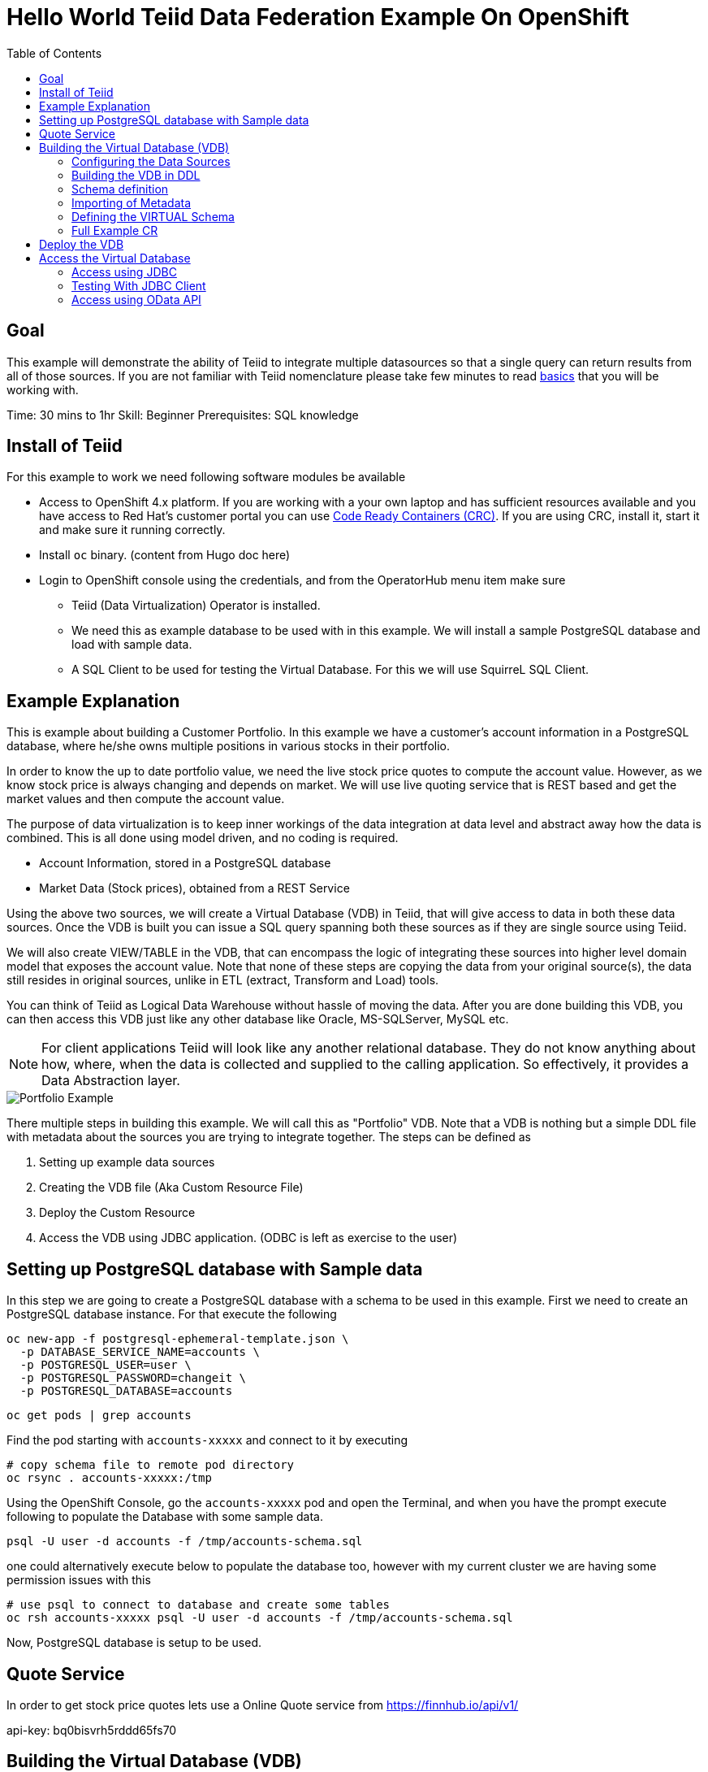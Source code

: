 :toc:
# Hello World Teiid Data Federation Example On OpenShift

## Goal

This example will demonstrate the ability of Teiid to integrate multiple datasources so that a single query can return results from all of those sources. If you are not familiar with Teiid nomenclature please take few minutes to read https://teiid.io/about/basics/[basics] that you will be working with.

Time: 30 mins to 1hr
Skill: Beginner
Prerequisites: SQL knowledge

## Install of Teiid

For this example to work we need following software modules be available

* Access to OpenShift 4.x platform. If you are working with a your own laptop and has sufficient resources available and you have access to Red Hat's customer portal you can use https://developers.redhat.com/products/codeready-workspaces/overview[Code Ready Containers (CRC)]. If you are using CRC, install it, start it and make sure it running correctly.

* Install `oc` binary. (content from Hugo doc here)

* Login to OpenShift console using the credentials, and from the OperatorHub menu item make sure 
    ** Teiid (Data Virtualization) Operator is installed.
    ** We need this as example database to be used with in this example. We will install a sample PostgreSQL database and load with sample data.
    ** A SQL Client to be used for testing the Virtual Database. For this we will use SquirreL SQL Client. 

## Example Explanation

This is example about building a Customer Portfolio. In this example we have a customer's account information in a PostgreSQL database, where he/she owns multiple positions in various stocks in their portfolio. 

In order to know the up to date portfolio value, we need the live stock price quotes to compute the account value. However, as we know stock price is always changing and depends on market. We will use live quoting service that is REST based and get the market values and then compute the account value.

The purpose of data virtualization is to keep inner workings of the data integration at data level and abstract away how the data is combined. This is all done using model driven, and no coding is required.

* Account Information, stored in a PostgreSQL database
* Market Data (Stock prices), obtained from a REST Service

Using the above two sources, we will create a Virtual Database (VDB) in Teiid, that will give access to data in both these data sources. Once the VDB is built you can issue a SQL query spanning both these sources as if they are single source using Teiid. 

We will also create VIEW/TABLE in the VDB, that can encompass the logic of integrating these sources into higher level domain model that exposes the account value. Note that none of these steps are copying the data from your original source(s), the data still resides in original sources, unlike in ETL (extract, Transform and Load) tools. 

You can think of Teiid as Logical Data Warehouse without hassle of moving the data. After you are done building this VDB, you can then access this VDB just like any other database like Oracle, MS-SQLServer, MySQL etc. 

NOTE: For client applications Teiid will look like any another relational database. They do not know anything about how, where, when the data is collected and supplied to the calling application. So effectively, it provides a Data Abstraction layer.

image::images/portfolio1.png[Portfolio Example]

There multiple steps in building this example. We will call this as "Portfolio" VDB. Note that a VDB is nothing but a simple DDL file with metadata about the sources you are trying to integrate together. The steps can be defined as

. Setting up example data sources
. Creating the VDB file (Aka Custom Resource File)
. Deploy the Custom Resource
. Access the VDB using JDBC application. (ODBC is left as exercise to the user)


## Setting up PostgreSQL database with Sample data

In this step we are going to create a PostgreSQL database with a schema to be used in this example. First we need to create an PostgreSQL database instance. For that execute the following

[source, bash]
----
oc new-app -f postgresql-ephemeral-template.json \
  -p DATABASE_SERVICE_NAME=accounts \
  -p POSTGRESQL_USER=user \
  -p POSTGRESQL_PASSWORD=changeit \
  -p POSTGRESQL_DATABASE=accounts
----

[source, bash]
----
oc get pods | grep accounts
----

Find the pod starting with `accounts-xxxxx` and connect to it by executing

[source, bash]
----
# copy schema file to remote pod directory
oc rsync . accounts-xxxxx:/tmp
----

Using the OpenShift Console, go the `accounts-xxxxx` pod and open the Terminal, and when you have the prompt execute following to populate the Database with some sample data.

[source, bash]
----
psql -U user -d accounts -f /tmp/accounts-schema.sql
----

one could alternatively execute below to populate the database too, however with my current cluster we are having some permission issues with this

[source, bash]
----
# use psql to connect to database and create some tables
oc rsh accounts-xxxxx psql -U user -d accounts -f /tmp/accounts-schema.sql
----

Now, PostgreSQL database is setup to be used.

## Quote Service
In order to get stock price quotes lets use a Online Quote service from https://finnhub.io/api/v1/

api-key: bq0bisvrh5rddd65fs70

## Building the Virtual Database (VDB)

In this step we will go through and build using any text editor. Currently we are working on a VSCode editor however it is not ready to be used.

### Configuring the Data Sources
The Base CR Starts as, where we will configure the DataSources to be used

[source,yaml]
----
apiVersion: teiid.io/v1alpha1
kind: VirtualDatabase
metadata:
  name: portfolio
spec:
  replicas: 1
  datasources:
    - name: accountdb
      type: postgresql
      properties:
        - name: username
          value: user
        - name: password
          value: changeit
        - name: jdbc-url
          value: jdbc:postgresql://accounts/accounts
    - name: quotesvc
      type: rest
      properties:
        - name: endpoint
          value: https://finnhub.io/api/v1/
----

In the above CR, we configured two Data Sources `accountdb` to represent the PostgreSQL database and `quotesvc` to represent the REST API for getting the Quotes. Let's now define the DDL for the VDB.

NOTE: the datasource name MUST be defined in lowercase.

### Building the VDB in DDL

The Virtual Database is always defined in the from of DDL. This DDL contains the 

[source,yaml]
----
spec:
  build:
    source:
      ddl: |
       <ddl for vdb goes here>
----

Let's incrementally build the Virtual Database.

#### VDB definition

In the below DDL, we are creating a database called `Portfolio` and using it.

[source, sql]
----
CREATE DATABASE Portfolio OPTIONS (ANNOTATION 'The Portfolio VDB');
USE DATABASE Portfolio;
----

#### Translator definition

In order for Teiid to get work with data it receives from external sources which can any format, it needs adapters that are called "Translators" or "Data Wrappers" to convert the data into known format. Below snippet defines data wrappers for both the sources in this example. Here `rest` and `postgresql` are the data wrappers. Teiid supports many different Data Wrappers different data sources.

[source, sql]
----
CREATE FOREIGN DATA WRAPPER rest;
CREATE FOREIGN DATA WRAPPER postgresql;
----

#### External Source definitions

In order for Teiid to get data from external sources, it needs connections to those external sources, in previous sections we defined the configuration for these data sources, now here we are tieing that configuration with Virtual Database semantics called "SERVER" which simply represents a connection. This connection is also will be marked to use a DATA WRAPPER.

[source, sql]
----
CREATE SERVER "accountdb" FOREIGN DATA WRAPPER postgresql;
CREATE SERVER "quotesvc" FOREIGN DATA WRAPPER rest;
----

### Schema definition

Teiid's Virtual Database is a collection of multiple schemas. These schemas can be PHYSICAL, that represent a foreign source like above PostgreSQL or can be VIRTUAL where the schema is only available Teiid layer. 

[source, sql]
----
CREATE SCHEMA marketdata SERVER "quotesvc";
CREATE SCHEMA accounts SERVER "accountdb";

CREATE VIRTUAL SCHEMA Portfolio;
----

A PHYSICAL schema represents the data elements in FOREIGN source, thus they reference the SERVER that is created in the previous step.

### Importing of Metadata

We have defined the SCHEMA in previous step and associated with SERVER, however by default Teiid does not know underlying schema in those sources, the metdata for those schema's can be explicitly imported by adding the following. One can also give full metadata (Tables, Procedures etc) here which is highly recommended, however for this example purpose, we will dynamically import that information.

[source, sql]
----
SET SCHEMA marketdata;
IMPORT FROM SERVER "quotesvc" INTO marketdata;

SET SCHEMA accounts;
IMPORT FROM SERVER "accountdb" INTO accounts OPTIONS (
        "importer.useFullSchemaName" 'false',
        "importer.tableTypes" 'TABLE,VIEW');
----

### Defining the VIRTUAL Schema

This is where data abstraction layer of the Virtual Database is defind. Here one can define a schema using the elements of the metadata that is defined in the PHYSICAL schemas from above. The user can define any number of VIRTUAL schema layers as they want, here we are showing a single layer.

[source, sql]
----
SET SCHEMA Portfolio;
           
CREATE VIEW StockPrice (
    symbol string PRIMARY KEY,
    price bigdecimal
) AS  
    SELECT SP.symbol, SP.price
    FROM (EXEC MarketData.getTextFiles('*.txt')) AS f, 
    TEXTTABLE(f.file COLUMNS symbol string, price bigdecimal HEADER) AS SP;
          
CREATE VIEW AccountValues (
    LastName string PRIMARY KEY,
    FirstName string,
    StockValue bigdecimal
) AS
    SELECT c.lastname as LastName, c.firstname as FirstName, sum((h.shares_count*sp.price)) as StockValue 
    FROM Customer c JOIN Account a on c.SSN=a.SSN 
    JOIN Holdings h on a.account_id = h.account_id 
    JOIN product p on h.product_id=p.id 
    JOIN StockPrice sp on sp.symbol = p.symbol
    WHERE a.type='Active'
    GROUP BY c.lastname, c.firstname;
----

We setup two virtual VIEWS above, `StockPrice` gets stock price from the `quotessvc`, and the `AccountValues` view using `StockPrice` view builds the account value of the customers in the `AccountsDB` database.

This value proposition of the Data Virtualization is the end user is only sees `AccoutValue` and `StockPrice` view, they do not know how this data is integrated together.

### Full Example CR

Lets bring all the components together from above to build the complete Custom Resource file.

[source,yaml]
.portfolio.yaml
----
apiVersion: teiid.io/v1alpha1
kind: VirtualDatabase
metadata:
  name: portfolio
spec:
  replicas: 1
  datasources:
    - name: accountdb
      type: postgresql
      properties:
        - name: username
          value: user
        - name: password
          value: password
        - name: jdbc-url
          value: jdbc:postgresql://accounts/accounts
    - name: quotesvc
      type: rest
      properties:
        - name: endpoint
          value: https://finnhub.io/api/v1/
  build:
    source:
      ddl: |
        CREATE DATABASE Portfolio OPTIONS (ANNOTATION 'The Portfolio VDB');
        USE DATABASE Portfolio;

        --############ translators ############
        CREATE FOREIGN DATA WRAPPER rest;
        CREATE FOREIGN DATA WRAPPER postgresql;

        --############ Servers ############
        CREATE SERVER "accountdb" FOREIGN DATA WRAPPER postgresql;
        CREATE SERVER "quotesvc" FOREIGN DATA WRAPPER rest;

        --############ Schemas ############
        CREATE SCHEMA marketdata SERVER "quotesvc";
        CREATE SCHEMA accounts SERVER "accountdb";

        CREATE VIRTUAL SCHEMA Portfolio;

        --############ Schema:marketdata ############
        SET SCHEMA marketdata;

        IMPORT FROM SERVER "quotesvc" INTO marketdata;

        --############ Schema:accounts ############
        SET SCHEMA accounts;

        IMPORT FROM SERVER "accountdb" INTO accounts OPTIONS (
                "importer.useFullSchemaName" 'false',
                "importer.tableTypes" 'TABLE,VIEW');

        --############ Schema:Portfolio ############
        SET SCHEMA Portfolio;
                  
        CREATE VIEW StockPrice (
            symbol string,
            price double,
            CONSTRAINT ACS ACCESSPATTERN (symbol)
        ) AS  
            SELECT p.symbol, y.price
            FROM accounts.PRODUCT as p, TABLE(call invokeHttp(action=>'GET', endpoint=>QUERYSTRING('quote', p.symbol as "symbol", 'bq0bisvrh5rddd65fs70' as "token"), headers=>jsonObject('application/json' as "Content-Type"))) as x, 
            JSONTABLE(JSONPARSE(x.result,true), '$' COLUMNS price double path '@.c') as y

        CREATE VIEW AccountValues (
            LastName string PRIMARY KEY,
            FirstName string,
            StockValue double
        ) AS
            SELECT c.lastname as LastName, c.firstname as FirstName, sum((h.shares_count*sp.price)) as StockValue 
            FROM Customer c JOIN Account a on c.SSN=a.SSN 
            JOIN Holdings h on a.account_id = h.account_id 
            JOIN product p on h.product_id=p.id 
            JOIN StockPrice sp on sp.symbol = p.symbol
            WHERE a.type='Active'
            GROUP BY c.lastname, c.firstname;
----

## Deploy the VDB

To deploy the above Virtual Database, execute the following.

[source,sh]
----
oc create -f portfolio.yaml
----

This deployment process can take 4-5 minutes for very first time, as the Operator builds a base image to use any subsequent deployments. You can test status by issuing following command

[source,sh]
----
oc get vdb portfolio -o yaml | grep phase 
----

On successfull deployment you will see `phase: Running`, then you are ready for issuing the queries against this database.

## Access the Virtual Database

Now that the Virtual database is deployed,there are many different ways to access the views you created in Teiid.

### Access using JDBC

#### Access from another in cluster client

JDBC connection to this database can be accessed from other services in cluster with out further configuration. The details for the service can be found by issuing 

----
oc get service portfolio
----

You can test this using a test client like below

[source,bash]
----
oc run -it --restart=Never --attach --rm --image quay.io/asmigala/sqlline:latest sqlline 
----

The above will install this image in the cluster, and will open a prompt like below

[source,bash]
----
sqlline>
----

Enter the following to connect to the `portfolio` database created.

[source,bash]
----
sqlline> !connect jdbc:teiid:portfolio@mm://portfolio:31000;

Enter username for jdbc:teiid:portfolio@mm://portfolio:31000;: foo
Enter password for jdbc:teiid:portfolio@mm://portfolio:31000;: ****

0: jdbc:teiid:portfolio@mm://portfolio:31000>
----

You can enter following general commands here to help with tool

[source,bash]
----
!dbinfo
!tables
!help
!quit
----

You can execute any sample queries at this prompt. Look below for for sample queries, in the "Testing with JDBC Client" section below. 

See more details about JDBC xref:../../jdbc.adoc[here]

NOTE: You can skip below sections as they just show different ways of accessing the database.

#### External Access using Load Balancer

This service can be only accesses inside the cluster through another application, if external access is needed, one needs to create _LoadBalancer_ service that will open up an external port that can be accessed outside OpenShift. This is needed for using with any tools that are not deployed on OpenShift.

Execute below to create 'LoadBalancer' Ingress Service.

[source, bash]
----
oc create -f ingress.yaml
----

You can find exposed host and port by executing

[source, bash]
----
oc get svc portfolio-ingress -o=jsonpath='{..ingress[0].hostname}'
----

This will yield a hostname like

----
A4d3bf5fd1b9311eab2b602474b8b0b4-143190945..example.opentlc.com
----

NOTE: Depending upon the OpenShift cluster you are working with this may not work, and/or may not have permissions. Also, in OpenShift 4.x this ONLY works if there is external load balancer is configured. 

#### External Access Using Port Forward

In situations where external Load Balancer can not be configured, for testing pusposes you can open local port on your machine using the below command. 

[source,bash]
----
oc port-forward $(oc get pods -o=jsonpath='{.items[0].metadata.name}' -l app=portfolio) 31000
----

when using this method one need to use `localhost` as hostname and `31000` for JDBC port.

### Testing With JDBC Client

To test one can use  http://squirrel-sql.sourceforge.net/[SquirreL] to access the VDB. SquirreL is JDBC client tool, using which you can access any database. This is only suggestion, but you can use any of your favorite JDBC Client tools.

* Download this tool from the link provided, and install using directions http://squirrel-sql.sourceforge.net/#installation[here]

* Download the Teiid java driver from Teiid's download page http://teiid.io/teiid_wildfly/downloads/[See JDBC Driver links]

* Start the SquirreL, and then add a driver for Teiid. See the screen shots  http://squirrel-sql.sourceforge.net/index.php?page=screenshots[here], then use following settings

----
Name: Teiid
Example URL: jdbc:teiid:<vdb-name>@mms://<host>:<port>
Website URL: http://teiid.org
----

NOTE: you need to add the JDBC driver download above in the "Extra Class Path" tab, and select "Class Name" at the bottom as "org.teiid.jdbc.TeiidDriver". 

* Click on Alias tab, and create an alias, using the driver created above, use the following settings for alias

----
Name: portfolio
Driver: Teiid
URL: jdbc:teiid:portfolio.1@mm://127.0.0.1:31000
User: <user>
Password: <password>
----

Test your connection, then press OK. Then right click on alias created, and choose "connect" to connect to the VDB and issue SQL queries like below and see the results.

[source,SQL]
.Sample Queres to try out
----
-- Find current stock price of IBM stock
SELECT * FROM STOCKPRICE WHERE symbol = 'IBM';

-- find the full account value for customer with last name 'Dragon'
SELECT * FROM AccountValues WHERE LastName = 'Dragon';
----

### Access using OData API

To access using the OData REST API, find route that is created for this service and issue a query as

[source, bash]
----
https://{host}/odata/portfolio/AccountValues('Dragon')?$format=json

# result will be something like
{
   "@odata.context":"https://{host}/odata/portfolio/$metadata#AccountValues/$entity",
   "LastName":"Dragon",
   "FirstName":"Bonnie",
   "StockValue":30299.04
}
----

NOTE: Replace the {host} value with a value that matches with your service's route value
